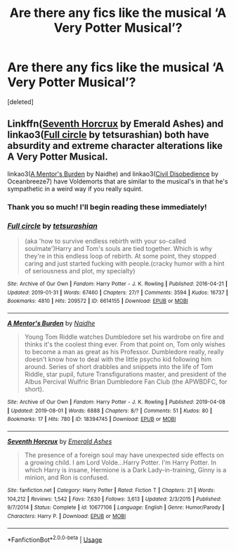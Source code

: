 #+TITLE: Are there any fics like the musical ‘A Very Potter Musical’?

* Are there any fics like the musical ‘A Very Potter Musical’?
:PROPERTIES:
:Score: 9
:DateUnix: 1566285687.0
:DateShort: 2019-Aug-20
:FlairText: Request
:END:
[deleted]


** Linkffn([[http://www.fanfiction.net/s/10677106/1/Seventh-Horcrux][Seventh Horcrux]] by Emerald Ashes) and linkao3([[https://archiveofourown.org/works/6614155][Full circle]] by tetsurashian) both have absurdity and extreme character alterations like A Very Potter Musical.

linkao3([[https://archiveofourown.org/works/18394745][A Mentor's Burden]] by Naidhe) and linkao3([[https://archiveofourown.org/works/16329614][Civil Disobedience]] by Oceanbreeze7) have Voldemorts that are similar to the musical's in that he's sympathetic in a weird way if you really squint.
:PROPERTIES:
:Author: AgathaJames
:Score: 1
:DateUnix: 1566317587.0
:DateShort: 2019-Aug-20
:END:

*** Thank you so much! I'll begin reading these immediately!
:PROPERTIES:
:Author: Pray2Crowley
:Score: 1
:DateUnix: 1566318645.0
:DateShort: 2019-Aug-20
:END:


*** [[https://archiveofourown.org/works/6614155][*/Full circle/*]] by [[https://www.archiveofourown.org/users/tetsurashian/pseuds/tetsurashian][/tetsurashian/]]

#+begin_quote
  (aka 'how to survive endless rebirth with your so-called soulmate')Harry and Tom's souls are tied together. Which is why they're in this endless loop of rebirth. At some point, they stopped caring and just started fucking with people.(cracky humor with a hint of seriousness and plot, my specialty)
#+end_quote

^{/Site/:} ^{Archive} ^{of} ^{Our} ^{Own} ^{*|*} ^{/Fandom/:} ^{Harry} ^{Potter} ^{-} ^{J.} ^{K.} ^{Rowling} ^{*|*} ^{/Published/:} ^{2016-04-21} ^{*|*} ^{/Updated/:} ^{2019-01-31} ^{*|*} ^{/Words/:} ^{67460} ^{*|*} ^{/Chapters/:} ^{27/?} ^{*|*} ^{/Comments/:} ^{3594} ^{*|*} ^{/Kudos/:} ^{16737} ^{*|*} ^{/Bookmarks/:} ^{4810} ^{*|*} ^{/Hits/:} ^{209572} ^{*|*} ^{/ID/:} ^{6614155} ^{*|*} ^{/Download/:} ^{[[https://archiveofourown.org/downloads/6614155/Full%20circle.epub?updated_at=1564817450][EPUB]]} ^{or} ^{[[https://archiveofourown.org/downloads/6614155/Full%20circle.mobi?updated_at=1564817450][MOBI]]}

--------------

[[https://archiveofourown.org/works/18394745][*/A Mentor's Burden/*]] by [[https://www.archiveofourown.org/users/Naidhe/pseuds/Naidhe][/Naidhe/]]

#+begin_quote
  Young Tom Riddle watches Dumbledore set his wardrobe on fire and thinks it's the coolest thing ever. From that point on, Tom only wishes to become a man as great as his Professor. Dumbledore really, really doesn't know how to deal with the little psycho kid following him around. Series of short drabbles and snippets into the life of Tom Riddle, star pupil, future Transfigurations master, and president of the Albus Percival Wulfric Brian Dumbledore Fan Club (the APWBDFC, for short).
#+end_quote

^{/Site/:} ^{Archive} ^{of} ^{Our} ^{Own} ^{*|*} ^{/Fandom/:} ^{Harry} ^{Potter} ^{-} ^{J.} ^{K.} ^{Rowling} ^{*|*} ^{/Published/:} ^{2019-04-08} ^{*|*} ^{/Updated/:} ^{2019-08-01} ^{*|*} ^{/Words/:} ^{6888} ^{*|*} ^{/Chapters/:} ^{8/?} ^{*|*} ^{/Comments/:} ^{51} ^{*|*} ^{/Kudos/:} ^{80} ^{*|*} ^{/Bookmarks/:} ^{17} ^{*|*} ^{/Hits/:} ^{780} ^{*|*} ^{/ID/:} ^{18394745} ^{*|*} ^{/Download/:} ^{[[https://archiveofourown.org/downloads/18394745/A%20Mentors%20Burden.epub?updated_at=1564702463][EPUB]]} ^{or} ^{[[https://archiveofourown.org/downloads/18394745/A%20Mentors%20Burden.mobi?updated_at=1564702463][MOBI]]}

--------------

[[https://www.fanfiction.net/s/10677106/1/][*/Seventh Horcrux/*]] by [[https://www.fanfiction.net/u/4112736/Emerald-Ashes][/Emerald Ashes/]]

#+begin_quote
  The presence of a foreign soul may have unexpected side effects on a growing child. I am Lord Volde...Harry Potter. I'm Harry Potter. In which Harry is insane, Hermione is a Dark Lady-in-training, Ginny is a minion, and Ron is confused.
#+end_quote

^{/Site/:} ^{fanfiction.net} ^{*|*} ^{/Category/:} ^{Harry} ^{Potter} ^{*|*} ^{/Rated/:} ^{Fiction} ^{T} ^{*|*} ^{/Chapters/:} ^{21} ^{*|*} ^{/Words/:} ^{104,212} ^{*|*} ^{/Reviews/:} ^{1,542} ^{*|*} ^{/Favs/:} ^{7,630} ^{*|*} ^{/Follows/:} ^{3,613} ^{*|*} ^{/Updated/:} ^{2/3/2015} ^{*|*} ^{/Published/:} ^{9/7/2014} ^{*|*} ^{/Status/:} ^{Complete} ^{*|*} ^{/id/:} ^{10677106} ^{*|*} ^{/Language/:} ^{English} ^{*|*} ^{/Genre/:} ^{Humor/Parody} ^{*|*} ^{/Characters/:} ^{Harry} ^{P.} ^{*|*} ^{/Download/:} ^{[[http://www.ff2ebook.com/old/ffn-bot/index.php?id=10677106&source=ff&filetype=epub][EPUB]]} ^{or} ^{[[http://www.ff2ebook.com/old/ffn-bot/index.php?id=10677106&source=ff&filetype=mobi][MOBI]]}

--------------

*FanfictionBot*^{2.0.0-beta} | [[https://github.com/tusing/reddit-ffn-bot/wiki/Usage][Usage]]
:PROPERTIES:
:Author: FanfictionBot
:Score: 0
:DateUnix: 1566317616.0
:DateShort: 2019-Aug-20
:END:
